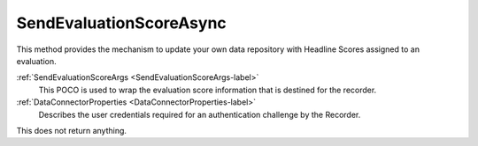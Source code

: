 ========================
SendEvaluationScoreAsync
========================

This method provides the mechanism to update your own data repository with Headline Scores assigned to an evaluation.

.. code-block:: c#
   :linenos:

   public Task SendEvaluationScoreAsync(SendEvaluationScoreArgs args, DataConnectorProperties properties)


:ref:`SendEvaluationScoreArgs <SendEvaluationScoreArgs-label>`
	This POCO is used to wrap the evaluation score information that is destined for the recorder.

:ref:`DataConnectorProperties <DataConnectorProperties-label>`
	Describes the user credentials required for an authentication challenge by the Recorder.


This does not return anything.
